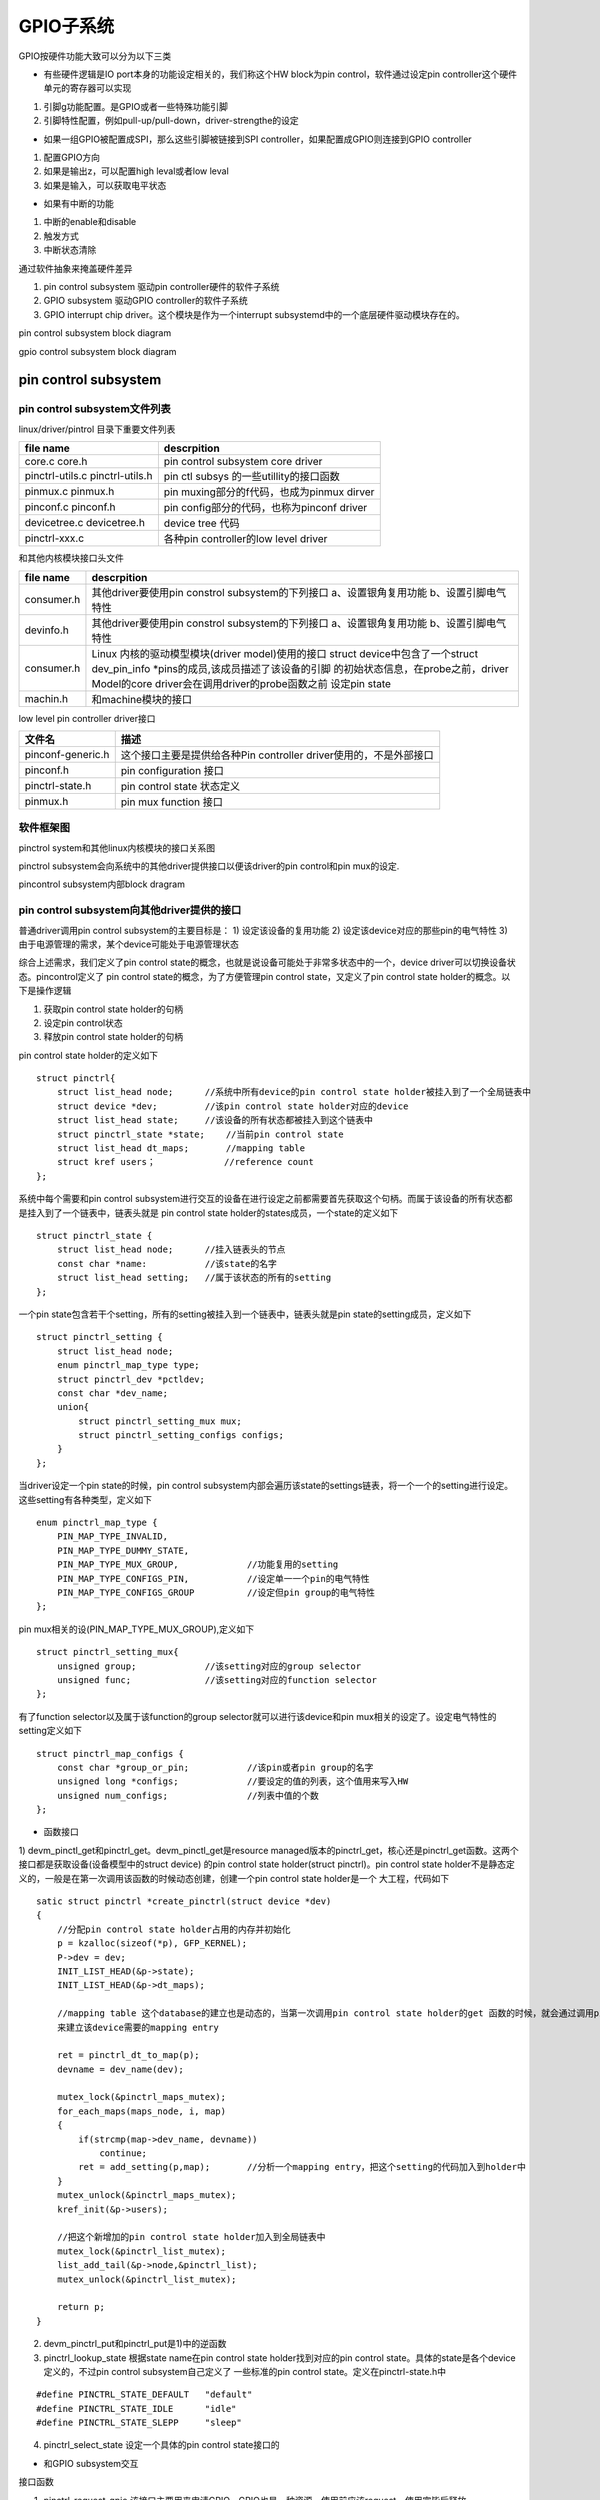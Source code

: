 GPIO子系统
==========

GPIO按硬件功能大致可以分为以下三类

-   有些硬件逻辑是IO port本身的功能设定相关的，我们称这个HW block为pin control，软件通过设定pin controller这个硬件单元的寄存器可以实现

1)  引脚g功能配置。是GPIO或者一些特殊功能引脚
2)  引脚特性配置，例如pull-up/pull-down，driver-strengthe的设定

-   如果一组GPIO被配置成SPI，那么这些引脚被链接到SPI controller，如果配置成GPIO则连接到GPIO controller

1)  配置GPIO方向
2)  如果是输出z，可以配置high leval或者low leval
3)  如果是输入，可以获取电平状态

-   如果有中断的功能

1)  中断的enable和disable
2)  触发方式
3)  中断状态清除


通过软件抽象来掩盖硬件差异

1)  pin control subsystem 驱动pin controller硬件的软件子系统
2)  GPIO subsystem 驱动GPIO controller的软件子系统
3)  GPIO interrupt chip driver。这个模块是作为一个interrupt subsystemd中的一个底层硬件驱动模块存在的。

pin control subsystem block diagram

.. image::  res/pin_control.gif

gpio control subsystem block diagram

..  image::  res/gpio_control.gif

pin control subsystem
----------------------

pin control subsystem文件列表
^^^^^^^^^^^^^^^^^^^^^^^^^^^^^

linux/driver/pintrol 目录下重要文件列表

+-----------------------------------+------------------------------------------------------------------------------------------+
|          file name                |                                 descrpition                                              |
+===================================+==========================================================================================+
| core.c core.h                     | pin control subsystem core driver                                                        |
+-----------------------------------+------------------------------------------------------------------------------------------+
| pinctrl-utils.c pinctrl-utils.h   | pin ctl subsys 的一些utillity的接口函数                                                  |
+-----------------------------------+------------------------------------------------------------------------------------------+
| pinmux.c pinmux.h                 | pin muxing部分的f代码，也成为pinmux dirver                                               |
+-----------------------------------+------------------------------------------------------------------------------------------+
| pinconf.c pinconf.h               | pin config部分的代码，也称为pinconf driver                                               |
+-----------------------------------+------------------------------------------------------------------------------------------+
| devicetree.c devicetree.h         | device tree 代码                                                                         |
+-----------------------------------+------------------------------------------------------------------------------------------+
| pinctrl-xxx.c                     | 各种pin controller的low level driver                                                     |
+-----------------------------------+------------------------------------------------------------------------------------------+

和其他内核模块接口头文件


+-----------------------------------+------------------------------------------------------------------------------------------+
|          file name                |                                 descrpition                                              |
+===================================+==========================================================================================+
|                                   |  其他driver要使用pin constrol subsystem的下列接口                                        |             
|                                   |  a、设置银角复用功能                                                                     | 
|    consumer.h                     |  b、设置引脚电气特性                                                                     |
|                                   |                                                                                          |                 
+-----------------------------------+------------------------------------------------------------------------------------------+
|                                   |  其他driver要使用pin constrol subsystem的下列接口                                        |             
|                                   |  a、设置银角复用功能                                                                     | 
|    devinfo.h                      |  b、设置引脚电气特性                                                                     |
|                                   |                                                                                          |                 
+-----------------------------------+------------------------------------------------------------------------------------------+
|                                   |  Linux 内核的驱动模型模块(driver model)使用的接口                                        |             
|                                   |  struct device中包含了一个struct dev_pin_info \*pins的成员,该成员描述了该设备的引脚      | 
|    consumer.h                     |  的初始状态信息，在probe之前，driver Model的core driver会在调用driver的probe函数之前     |
|                                   |  设定pin state                                                                           |                 
+-----------------------------------+------------------------------------------------------------------------------------------+
|    machin.h                       |  和machine模块的接口                                                                     |             
+-----------------------------------+------------------------------------------------------------------------------------------+


low level pin controller driver接口

+-----------------------+------------------------------------------------------------------------------+
|  文件名               |       描述                                                                   |
+=======================+==============================================================================+
|  pinconf-generic.h    |       这个接口主要是提供给各种Pin controller driver使用的，不是外部接口      |
+-----------------------+------------------------------------------------------------------------------+
|  pinconf.h            |       pin configuration 接口                                                 |  
+-----------------------+------------------------------------------------------------------------------+
|  pinctrl-state.h      |       pin control state 状态定义                                             |  
+-----------------------+------------------------------------------------------------------------------+
|  pinmux.h             |       pin mux function 接口                                                  |  
+-----------------------+------------------------------------------------------------------------------+


软件框架图
^^^^^^^^^^

pinctrol system和其他linux内核模块的接口关系图

.. image::  res/gpio_other_mofules.gif

pinctrol subsystem会向系统中的其他driver提供接口以便该driver的pin control和pin mux的设定.

pincontrol subsystem内部block dragram

.. image::  res/pinctrol_dragram.gif

pin control subsystem向其他driver提供的接口
^^^^^^^^^^^^^^^^^^^^^^^^^^^^^^^^^^^^^^^^^^^

普通driver调用pin control subsystem的主要目标是：
1)  设定该设备的复用功能
2)  设定该device对应的那些pin的电气特性
3)  由于电源管理的需求，某个device可能处于电源管理状态

综合上述需求，我们定义了pin control state的概念，也就是说设备可能处于非常多状态中的一个，device driver可以切换设备状态。pincontrol定义了
pin control state的概念，为了方便管理pin control state，又定义了pin control state holder的概念。以下是操作逻辑

1) 获取pin control state holder的句柄
2) 设定pin control状态
3) 释放pin control state holder的句柄

pin control state holder的定义如下

::

    struct pinctrl{
        struct list_head node;      //系统中所有device的pin control state holder被挂入到了一个全局链表中
        struct device *dev;         //该pin control state holder对应的device
        struct list_head state;     //该设备的所有状态都被挂入到这个链表中
        struct pinctrl_state *state;    //当前pin control state
        struct list_head dt_maps;       //mapping table
        struct kref users；             //reference count 
    };

系统中每个需要和pin control subsystem进行交互的设备在进行设定之前都需要首先获取这个句柄。而属于该设备的所有状态都是挂入到了一个链表中，链表头就是
pin control state holder的states成员，一个state的定义如下

::

    struct pinctrl_state {
        struct list_head node;      //挂入链表头的节点
        const char *name:           //该state的名字
        struct list_head setting;   //属于该状态的所有的setting
    };

一个pin state包含若干个setting，所有的setting被挂入到一个链表中，链表头就是pin state的setting成员，定义如下

::

    struct pinctrl_setting {
        struct list_head node;
        enum pinctrl_map_type type;
        struct pinctrl_dev *pctldev;
        const char *dev_name;
        union{
            struct pinctrl_setting_mux mux;
            struct pinctrl_setting_configs configs;
        }
    };

当driver设定一个pin state的时候，pin control subsystem内部会遍历该state的settings链表，将一个一个的setting进行设定。这些setting有各种类型，定义如下

::

    enum pinctrl_map_type {
        PIN_MAP_TYPE_INVALID,
        PIN_MAP_TYPE_DUMMY_STATE,
        PIN_MAP_TYPE_MUX_GROUP,             //功能复用的setting
        PIN_MAP_TYPE_CONFIGS_PIN,           //设定单一一个pin的电气特性
        PIN_MAP_TYPE_CONFIGS_GROUP          //设定但pin group的电气特性
    };


pin mux相关的设(PIN_MAP_TYPE_MUX_GROUP),定义如下

::

    struct pinctrl_setting_mux{
        unsigned group;             //该setting对应的group selector
        unsigned func;              //该setting对应的function selector 
    };

有了function selector以及属于该function的group selector就可以进行该device和pin mux相关的设定了。设定电气特性的setting定义如下

::

    struct pinctrl_map_configs {
        const char *group_or_pin;           //该pin或者pin group的名字
        unsigned long *configs;             //要设定的值的列表，这个值用来写入HW
        unsigned num_configs;               //列表中值的个数
    };

- 函数接口

1)  devm_pinctl_get和pinctrl_get。devm_pinctl_get是resource managed版本的pinctrl_get，核心还是pinctrl_get函数。这两个接口都是获取设备(设备模型中的struct device)
的pin control state holder(struct pinctrl)。pin control state holder不是静态定义的，一般是在第一次调用该函数的时候动态创建，创建一个pin control state holder是一个
大工程，代码如下


::

    satic struct pinctrl *create_pinctrl(struct device *dev)
    {
        //分配pin control state holder占用的内存并初始化
        p = kzalloc(sizeof(*p), GFP_KERNEL);
        P->dev = dev;
        INIT_LIST_HEAD(&p->state);
        INIT_LIST_HEAD(&p->dt_maps);

        //mapping table 这个database的建立也是动态的，当第一次调用pin control state holder的get 函数的时候，就会通过调用pinctrl_dt_to_map
        来建立该device需要的mapping entry

        ret = pinctrl_dt_to_map(p);
        devname = dev_name(dev);

        mutex_lock(&pinctrl_maps_mutex);
        for_each_maps(maps_node, i, map)
        {
            if(strcmp(map->dev_name, devname))
                continue;
            ret = add_setting(p,map);       //分析一个mapping entry，把这个setting的代码加入到holder中
        }
        mutex_unlock(&pinctrl_maps_mutex);
        kref_init(&p->users);

        //把这个新增加的pin control state holder加入到全局链表中
        mutex_lock(&pinctrl_list_mutex);
        list_add_tail(&p->node,&pinctrl_list);
        mutex_unlock(&pinctrl_list_mutex);

        return p;
    }

2)  devm_pinctrl_put和pinctrl_put是1)中的逆函数

3)  pinctrl_lookup_state 根据state name在pin control state holder找到对应的pin control state。具体的state是各个device定义的，不过pin control subsystem自己定义了
    一些标准的pin control state。定义在pinctrl-state.h中

::

    #define PINCTRL_STATE_DEFAULT   "default"
    #define PINCTRL_STATE_IDLE      "idle"
    #define PINCTRL_STATE_SLEPP     "sleep"

4)  pinctrl_select_state    设定一个具体的pin control state接口的

- 和GPIO subsystem交互

接口函数

1)  pinctrl_request_gpio    该接口主要用来申请GPIO，GPIO也是一种资源，使用前应该request，使用完毕后释放

::

    int pinctrl_request_gpio(unsigned gpio)     //传入GPIO的ID
    {
        struct pinctrl_dev *pctldev;
        sttuct pinctrl_gpio_range   *range;
        int ret;
        int pin;

        ret = pinctrl_get_device_gpio_range(gpio, &pctldev, &range);  -----A
        if(ret)
        {
            if(pinctrl_ready_for_gpio_range(gpio))
                ret = 0;
            return ret;
        }
        mutex_lock(&pctldev->mutex);
        pin = gpio_to_pin(range, gpio);
        ret = pinmux_request_gpio(pctldev, range, pin, gpio);  --------B
        mutex_unlock(&pctldev->mutex);
        return ret;
    }

A)  根据GPIO ID找到该ID对应的pin control device(struct pinctrl_dev)和GPIO range(pinctrl_gpio_range)。在core driver中，每个low level的pin controller device都被
    映射成一个struct pinctrl_dev，并形成链表，链表头就是pinctrldev_list。由于实际的硬件设计(例如GPIO block被分成若干个GPIO的bank，每个bank就对应一个HW GPIO controoler
    block),一个pin control device要管理的GPIO ID是分成区域的，每个区域用struct pinctrl_gpio_range来抽象，在low level的pin controller初始化的时候会调用pinctrol_add_gpio_range
    将每个GPIO bank表示的gpio range挂入到pin control device的range list中(gpio_ranges成员)。 pinctrl_gpio_range的定义如下

::

    struct pinctrl_gpio_range 
    {
        struct list_head node;
        const char *name;
        unsigned char *name;
        unsigned int id;            //GPIO chip id 
        unsigned int base;          //该range中起始GPIO ID 
        unsigned int pin_base;      //在线性映射的情况下，这是起始的pin base 
        unsigned const *pins;       //在非线性映射的时候，这是table 是pin到gpio的lookup table 
        unsigned int npins;         //这个range有多少个GPIO引脚
        struct gpio_chip *gc;       //每个GPIO bank都是一个gpio chip，对应一个gpio range 
    }

pin id和GPIO id有两种映射关系，一种是线性映射，一种是非线性映射

B)  这里主要是进行复用功能的设定，毕竟GPIO也是引脚的一种特定功能。这个函数的功能有两个一个是在core driver中标记该pin已经用作GPIO了，这样，如果有模块后续request该资源
    那么core driver可以拒绝不合理的要求，第二步就是调用底层的pin controller driver的callbak函数，进行底层寄存器相关的操作。

2)  pinctrl_free_gpio。有申请就有释放

3)  pinctrl_gpio_direction_input和output。为已经指定为GPIO功能的引脚设定方向，输入或者输出


- 和驱动模型的接口
